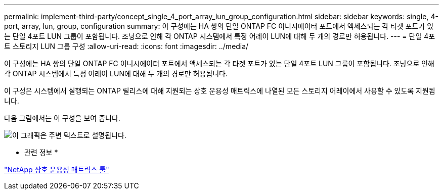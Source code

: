 ---
permalink: implement-third-party/concept_single_4_port_array_lun_group_configuration.html 
sidebar: sidebar 
keywords: single, 4-port, array, lun, group, configuration 
summary: 이 구성에는 HA 쌍의 단일 ONTAP FC 이니시에이터 포트에서 액세스되는 각 타겟 포트가 있는 단일 4포트 LUN 그룹이 포함됩니다. 조닝으로 인해 각 ONTAP 시스템에서 특정 어레이 LUN에 대해 두 개의 경로만 허용됩니다. 
---
= 단일 4포트 스토리지 LUN 그룹 구성
:allow-uri-read: 
:icons: font
:imagesdir: ../media/


[role="lead"]
이 구성에는 HA 쌍의 단일 ONTAP FC 이니시에이터 포트에서 액세스되는 각 타겟 포트가 있는 단일 4포트 LUN 그룹이 포함됩니다. 조닝으로 인해 각 ONTAP 시스템에서 특정 어레이 LUN에 대해 두 개의 경로만 허용됩니다.

이 구성은 시스템에서 실행되는 ONTAP 릴리스에 대해 지원되는 상호 운용성 매트릭스에 나열된 모든 스토리지 어레이에서 사용할 수 있도록 지원됩니다.

다음 그림에서는 이 구성을 보여 줍니다.

image::../media/one_4_port_array_lun_gp.gif[이 그래픽은 주변 텍스트로 설명됩니다.]

* 관련 정보 *

https://mysupport.netapp.com/matrix["NetApp 상호 운용성 매트릭스 툴"]
